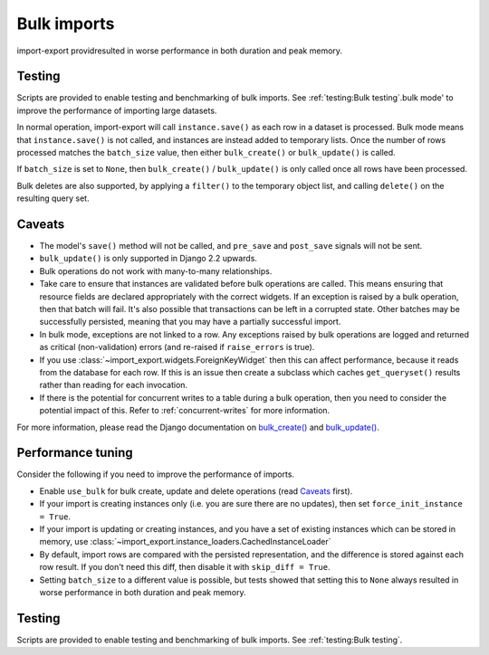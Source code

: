 =============
Bulk imports
=============

import-export providresulted in worse performance in both duration and peak memory.

Testing
=======

Scripts are provided to enable testing and benchmarking of bulk imports. See :ref:`testing:Bulk testing`.bulk mode' to improve the performance of importing large datasets.

In normal operation, import-export will call ``instance.save()`` as each row in a dataset is processed.  Bulk
mode means that ``instance.save()`` is not called, and instances are instead added to temporary lists.  Once the number
of rows processed matches the ``batch_size`` value, then either ``bulk_create()`` or ``bulk_update()`` is called.

If ``batch_size`` is set to ``None``, then ``bulk_create()`` / ``bulk_update()`` is only called once all rows have been
processed.

Bulk deletes are also supported, by applying a ``filter()`` to the temporary object list, and calling ``delete()`` on
the resulting query set.

Caveats
=======

* The model's ``save()`` method will not be called, and ``pre_save`` and ``post_save`` signals will not be sent.

* ``bulk_update()`` is only supported in Django 2.2 upwards.

* Bulk operations do not work with many-to-many relationships.

* Take care to ensure that instances are validated before bulk operations are called.  This means ensuring that
  resource fields are declared appropriately with the correct widgets.  If an exception is raised by a bulk operation,
  then that batch will fail.  It's also possible that transactions can be left in a corrupted state.  Other batches may
  be successfully persisted, meaning that you may have a partially successful import.

* In bulk mode, exceptions are not linked to a row.  Any exceptions raised by bulk operations are logged and returned
  as critical (non-validation) errors (and re-raised if ``raise_errors`` is true).

* If you use :class:`~import_export.widgets.ForeignKeyWidget` then this can affect performance, because it reads from
  the database for each row.  If this is an issue then create a subclass which caches ``get_queryset()`` results rather
  than reading for each invocation.

* If there is the potential for concurrent writes to a table during a bulk operation, then you need to consider the
  potential impact of this.  Refer to :ref:`concurrent-writes` for more information.

For more information, please read the Django documentation on
`bulk_create() <https://docs.djangoproject.com/en/stable/ref/models/querysets/#bulk-create>`_ and
`bulk_update() <https://docs.djangoproject.com/en/stable/ref/models/querysets/#bulk-update>`_.

.. _performance_tuning
Performance tuning
==================

Consider the following if you need to improve the performance of imports.

* Enable ``use_bulk`` for bulk create, update and delete operations (read `Caveats`_ first).

* If your import is creating instances only (i.e. you are sure there are no updates), then set
  ``force_init_instance = True``.

* If your import is updating or creating instances, and you have a set of existing instances which can be stored in
  memory, use :class:`~import_export.instance_loaders.CachedInstanceLoader`

* By default, import rows are compared with the persisted representation, and the difference is stored against each row
  result.  If you don't need this diff, then disable it with ``skip_diff = True``.

* Setting ``batch_size`` to a different value is possible, but tests showed that setting this to ``None`` always
  resulted in worse performance in both duration and peak memory.

Testing
=======

Scripts are provided to enable testing and benchmarking of bulk imports.  See :ref:`testing:Bulk testing`.

